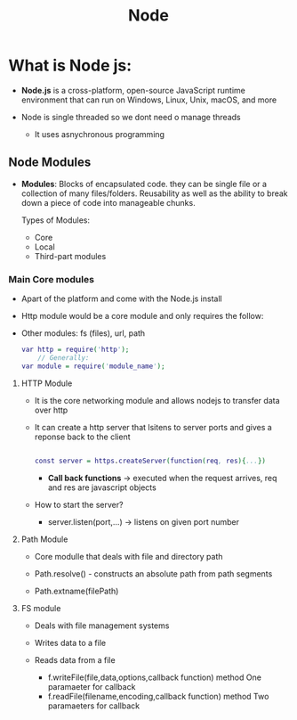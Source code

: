 #+title: Node

* What is Node js:


- *Node.js* is a cross-platform, open-source JavaScript runtime environment that can run on
  Windows, Linux, Unix, macOS, and more

- Node is single threaded so we dont need o manage threads
  - It uses asnychronous programming


** Node Modules

- *Modules*: Blocks of encapsulated code. they can be single file or a collection of many files/folders.
  Reusability as well as the ability to break down a piece of code into manageable chunks.

  Types of Modules:
  - Core
  - Local
  - Third-part modules

*** Main Core modules
- Apart of the platform and come with the Node.js install
- Http module would be a core module and only requires the follow:
- Other modules: fs (files), url, path

 #+begin_src dot :js test.js
    var http = require('http');
        // Generally:
    var module = require('module_name');
 #+end_src
**** HTTP Module
- It is the core networking module and allows nodejs to transfer data over http
- It can create a http server that lsitens to server ports and gives a reponse back to the client

 #+begin_src dot :javascript js

    const server = https.createServer(function(req, res){...})

 #+end_src

 - *Call back functions* -> executed when the request arrives, req and res are javascript objects

- How to start the server?
        - server.listen(port,...) -> listens on given port number


**** Path Module
- Core modulle that deals with file and directory path

- Path.resolve() - constructs an absolute path from path segments
- Path.extname(filePath)

**** FS module
- Deals with file management systems
- Writes data to a file
- Reads data from a file

  - f.writeFile(file,data,options,callback function) method
   One paramaeter for callback
  - f.readFile(filename,encoding,callback function) method
   Two paramaeters for callback
